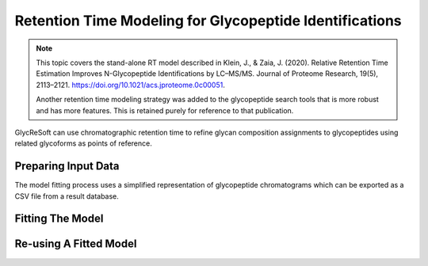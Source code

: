 Retention Time Modeling for Glycopeptide Identifications
--------------------------------------------------------

.. note::

    This topic covers the stand-alone RT model described in
    Klein, J., & Zaia, J. (2020). Relative Retention Time Estimation Improves N-Glycopeptide Identifications by LC–MS/MS. Journal of Proteome Research, 19(5), 2113–2121.
    `https://doi.org/10.1021/acs.jproteome.0c00051 <https://doi.org/10.1021/acs.jproteome.0c00051>`_.

    Another retention time modeling strategy was added to the glycopeptide search tools that is more robust and has more features. This is retained
    purely for reference to that publication.


GlycReSoft can use chromatographic retention time to refine glycan composition assignments
to glycopeptides using related glycoforms as points of reference.

Preparing Input Data
=====================

The model fitting process uses a simplified representation of glycopeptide chromatograms
which can be exported as a CSV file from a result database.

.. click:: glycan_profiling.cli.export:glycopeptide_chromatogram_records
    :prog: glycresoft export glycopeptide-chromatogram-records


Fitting The Model
=================

.. click:: glycan_profiling.cli.analyze:glycopeptide_retention_time_fit
    :prog: glycresoft analyze retention-time fit-glycopeptide-retention-time


Re-using A Fitted Model
=======================

.. click:: glycan_profiling.cli.analyze:glycopeptide_retention_time_predict
    :prog: glycresoft analyze retention-time evaluate-glycopeptide-retention-time


